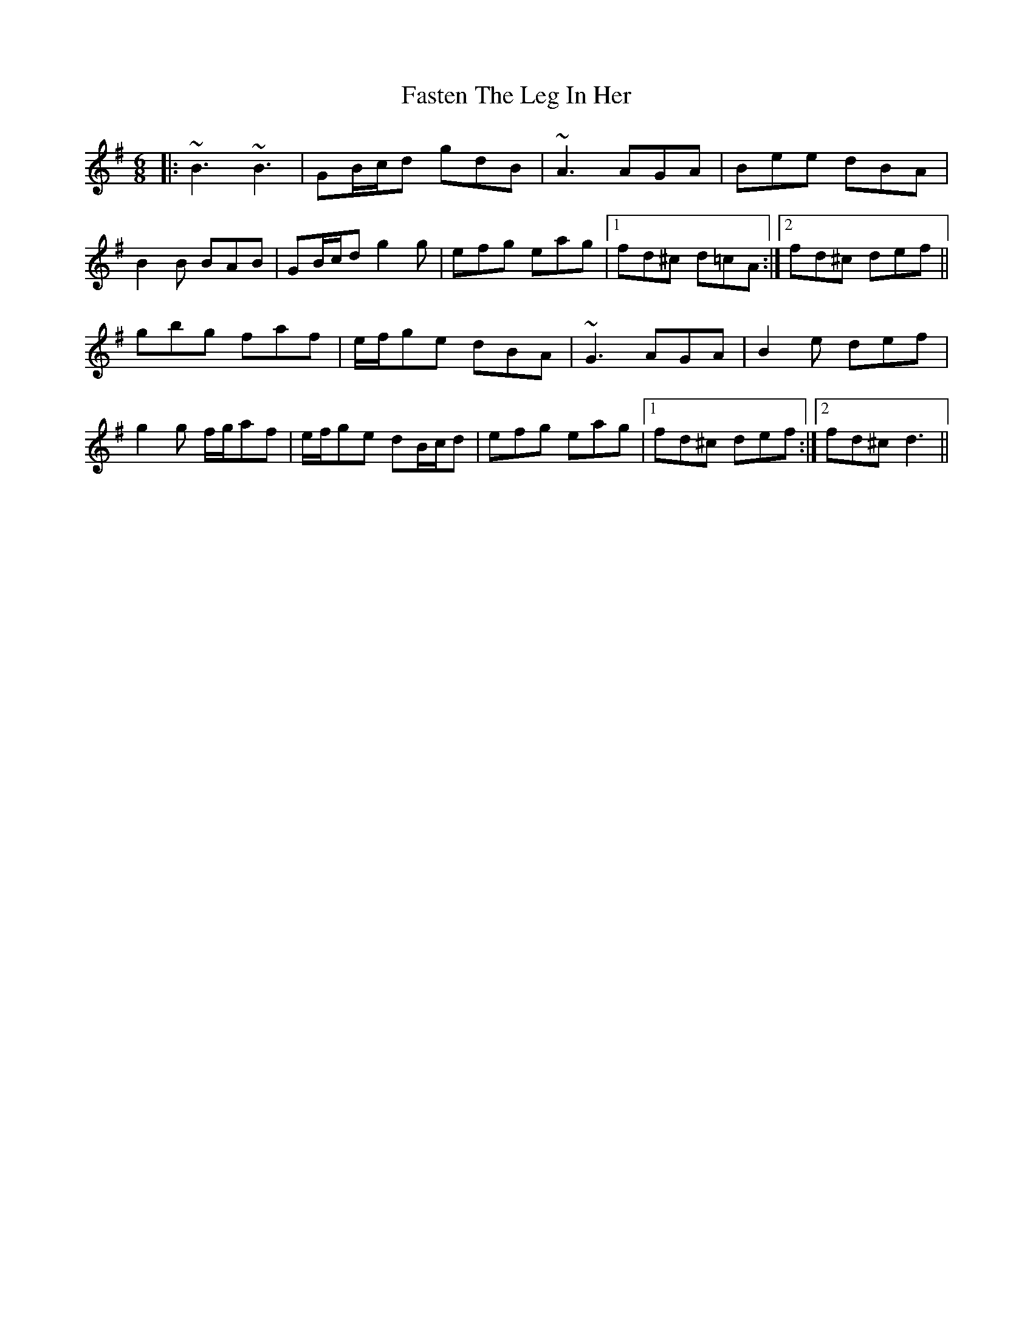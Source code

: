 X: 12672
T: Fasten The Leg In Her
R: jig
M: 6/8
K: Gmajor
|:~B3 ~B3|GB/c/d gdB|~A3 AGA|Bee dBA|
B2 B BAB|GB/c/d g2 g|efg eag|1 fd^c d=cA:|2 fd^c def||
gbg faf|e/f/ge dBA|~G3 AGA|B2 e def|
g2 g f/g/af|e/f/ge dB/c/d|efg eag|1 fd^c def:|2 fd^c d3||


